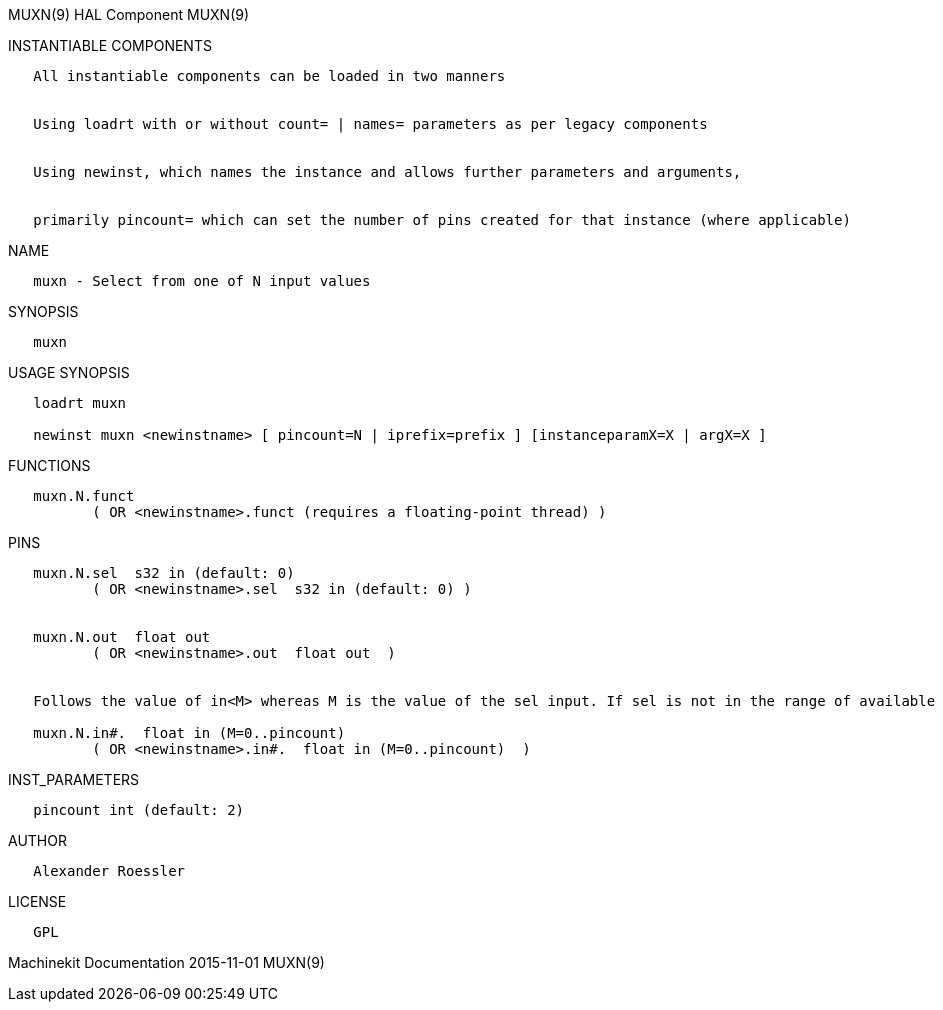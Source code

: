 MUXN(9) HAL Component MUXN(9)

INSTANTIABLE COMPONENTS

----------------------------------------------------------------------------------------------------
   All instantiable components can be loaded in two manners


   Using loadrt with or without count= | names= parameters as per legacy components


   Using newinst, which names the instance and allows further parameters and arguments,


   primarily pincount= which can set the number of pins created for that instance (where applicable)
----------------------------------------------------------------------------------------------------

NAME

-------------------------------------------
   muxn - Select from one of N input values
-------------------------------------------

SYNOPSIS

-------
   muxn
-------

USAGE SYNOPSIS

------------------------------------------------------------------------------------------
   loadrt muxn

   newinst muxn <newinstname> [ pincount=N | iprefix=prefix ] [instanceparamX=X | argX=X ]
------------------------------------------------------------------------------------------

FUNCTIONS

-----------------------------------------------------------------------
   muxn.N.funct
          ( OR <newinstname>.funct (requires a floating-point thread) )
-----------------------------------------------------------------------

PINS

----------------------------------------------------------------------------------------------------------------------------------
   muxn.N.sel  s32 in (default: 0)
          ( OR <newinstname>.sel  s32 in (default: 0) )


   muxn.N.out  float out
          ( OR <newinstname>.out  float out  )


   Follows the value of in<M> whereas M is the value of the sel input. If sel is not in the range of available inputs 0 is output.

   muxn.N.in#.  float in (M=0..pincount)
          ( OR <newinstname>.in#.  float in (M=0..pincount)  )
----------------------------------------------------------------------------------------------------------------------------------

INST_PARAMETERS

----------------------------
   pincount int (default: 2)
----------------------------

AUTHOR

---------------------
   Alexander Roessler
---------------------

LICENSE

------
   GPL
------

Machinekit Documentation 2015-11-01 MUXN(9)
